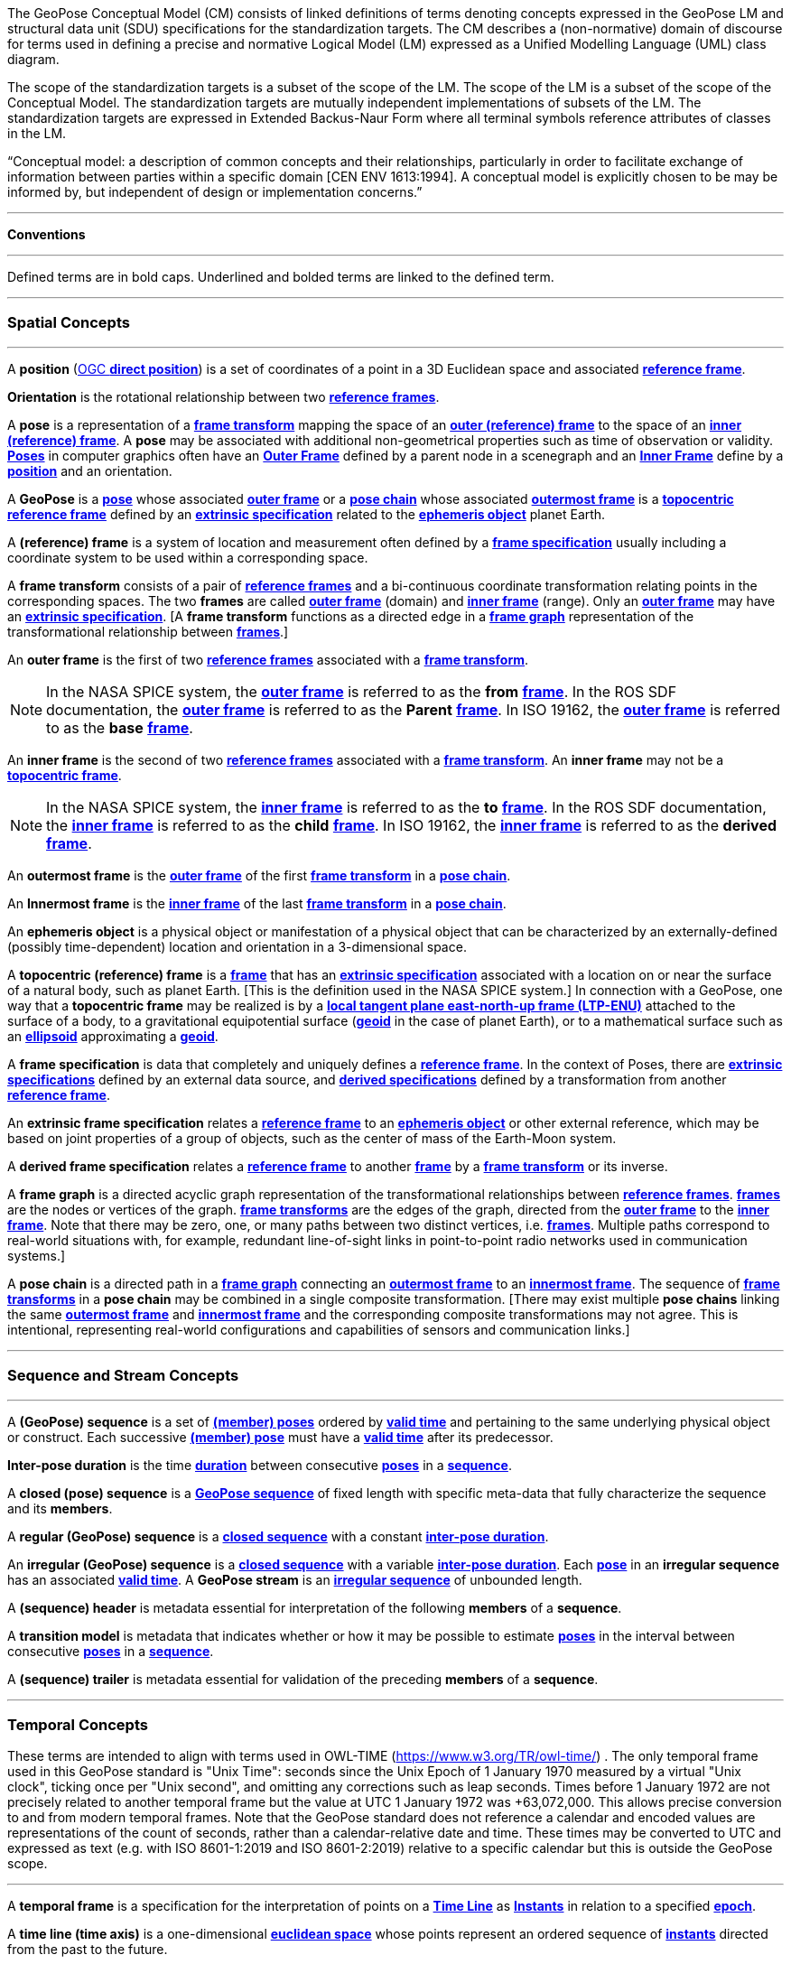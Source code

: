 The GeoPose Conceptual Model (CM) consists of linked definitions of terms denoting concepts expressed in the GeoPose LM and structural data unit (SDU) specifications for the standardization targets. The CM describes a (non-normative) domain of discourse for terms used in defining a precise and normative Logical Model (LM) expressed as a Unified Modelling Language (UML) class diagram.

The scope of the standardization targets is a subset of the scope of the LM. The scope of the LM is a subset of the scope of the Conceptual Model. The standardization targets are mutually independent implementations of subsets of the LM. The standardization targets are expressed in Extended Backus-Naur Form where all terminal symbols reference attributes of classes in the LM.


“Conceptual model: a description of common concepts and their relationships, particularly in order to facilitate exchange of information between parties within a specific domain [CEN ENV 1613:1994]. A conceptual model is explicitly chosen to be may be informed by, but independent of design or implementation concerns.”

***

**Conventions**
 
***

Defined terms are in bold caps. Underlined and bolded terms are linked to the defined term. 

***

=== Spatial Concepts
 
***
[[def_direct_position]]
[[def_Position]]A **position** (<<def_direct_position,OGC **direct position**>>) is a set of coordinates of a point in a 3D Euclidean space and associated <<def_Reference_Frame,**reference frame**>>.

[[def_Orientation]]**Orientation** is the rotational relationship between two <<def_Reference_Frame,**reference frames**>>.

[[def_Pose]]A **pose** is a representation of a <<def_FrameTransform, **frame transform**>>  mapping the space of an <<def_OuterFrame, **outer (reference) frame**>> to the space of an <<def_InnerFrame,**inner (reference) frame**>>. A **pose** may be associated with additional non-geometrical properties such as time of observation or validity. <<def_Pose,**Poses**>> in computer graphics often have an <<def_OuterFrame, **Outer Frame**>> defined by a parent node in a scenegraph and an <<def_InnerFrame, **Inner Frame**>> define by a <<def_Position, **position**>> and an orientation.

[[def_GeoPose]]A **GeoPose** is a <<def_Pose,**pose**>> whose associated <<defOuterFrame, **outer frame**>> or a <<def_PoseChain, **pose chain**>> whose associated <<def_OutermostFrame, **outermost frame**>> is a <<def_TopoCentric,**topocentric**>> <<def_Reference_Frame,**reference frame**>> defined by an <<def_ExtrinsicSpecification, **extrinsic specification**>> related to the <<def_Ephemeris_Object, **ephemeris object**>> planet Earth.

[[def_Reference_Frame]]A **(reference) frame** is a system of location and measurement often defined by a <<def_Frame_Specification,**frame specification**>> usually including a coordinate system to be used within a corresponding space. 

[[def_FrameTransform]]A **frame transform** consists of a pair of <<def_Reference_Frame, **reference frames**>> and a bi-continuous coordinate transformation relating points in the corresponding spaces. The two **frames** are called <<def_OuterFrame,**outer frame**>> (domain) and <<def_InnerFrame,**inner frame**>> (range).  Only an <<def_OuterFrame,**outer frame**>> may have an <<def_ExtrinsicSpecification, **extrinsic specification**>>. [A **frame transform** functions as a directed edge in a <<def_FrameGraph, **frame graph**>> representation of the transformational relationship between <<def_Reference_Frame, **frames**>>.]

[[def_OuterFrame]]An **outer frame** is the first of two <<def_Reference_Frame,**reference frames**>> associated with a <<def_FrameTransform, **frame transform**>>. 

[NOTE]
In the NASA SPICE system, the <<def_OuterFrame, **outer frame**>> is referred to as the *from* <<def_Frame, **frame**>>. In the ROS SDF documentation, the <<def_OuterFrame, **outer frame**>> is referred to as the *Parent* <<def_Frame, **frame**>>. In ISO 19162, the <<def_OuterFrame, **outer frame**>> is referred to as the *base* <<def_Frame, **frame**>>.

[[def_InnerFrame]]An **inner frame** is the second of two <<def_Reference_Frame,**reference frames**>> associated with a <<def_FrameTransform, **frame transform**>>.   An **inner frame** may not be a <<def_TopocentricCoordinates, **topocentric frame**>>.

[NOTE]
In the NASA SPICE system, the <<def_InnerFrame, **inner frame**>> is referred to as the *to* <<def_Frame, **frame**>>. In the ROS SDF documentation, the <<def_InnerFrame, **inner frame**>> is referred to as the *child* <<def_Frame, **frame**>>. In ISO 19162, the <<def_InnerFrame, **inner frame**>> is referred to as the *derived* <<def_Frame, **frame**>>.

[[def_OutermostFrame]]An **outermost frame** is the <<def_OuterFrame,**outer frame**>> of the first <<def_FrameTransform,**frame transform**>> in a <<def_PoseChain,**pose chain**>>.

[[def_InnermostFrame]]An **Innermost frame** is the <<def_InnerFrame,**inner frame**>> of the last <<def_FrameTransform,**frame transform**>> in a <<def_PoseChain,**pose chain**>>.

[[def_Ephemeris_Object]]An **ephemeris object** is a physical object or manifestation of a physical object that can be characterized by an externally-defined (possibly time-dependent) location and orientation in a 3-dimensional space.

[[def_TopocentricCoordinates]]A **topocentric (reference) frame** is a <<def_Reference_Frame,**frame**>> that has an <<def_ExtrinsicSpecification,**extrinsic specification**>> associated with a location on or near the surface of a natural body, such as planet Earth. [This is the definition used in the NASA SPICE system.] In connection with a GeoPose, one way that a **topocentric frame** may be realized is by a <<def_LTPENU,**local tangent plane east-north-up frame (LTP-ENU)**>> attached to the surface of a body, to a gravitational equipotential surface (<<def_Geoid,**geoid**>> in the case of planet Earth), or to a mathematical surface such as an <<def_Ellipsoid,**ellipsoid**>> approximating a <<def_Geoid,**geoid**>>. 

[[def_Frame_Specification]]A **frame specification** is data that completely and uniquely defines a <<def_Reference_Frame, **reference frame**>>. In the context of Poses, there are <<def_ExtrinsicSpecification, **extrinsic specifications**>> defined by an external data source, and <<def_DerivedSpecification, **derived specifications**>> defined by a transformation from another <<def_Reference_Frame, **reference frame**>>.


[[def_ExtrinsicSpecification]]An **extrinsic frame specification** relates a <<def_Reference_Frame,**reference frame**>> to an <<def_EphemerisObject,**ephemeris object**>> or other external reference, which may be based on joint properties of a group of objects, such as the center of mass of the Earth-Moon system.

[[def_DerivedSpecification]]A **derived frame specification** relates a <<def_Reference_Frame,**reference frame**>> to another <<def_Reference_Frame, **frame**>> by a <<def_FrameTransform, **frame transform**>> or its inverse.

[[def_FrameGraph]]A **frame graph** is a directed acyclic graph representation of the transformational relationships between <<def_Reference_Frame,**reference frames**>>. <<def_Reference_Frame,**frames**>> are the nodes or vertices of the graph. <<def_FrameTransform,**frame transforms**>> are the edges of the graph, directed from the <<def_OuterFrame,**outer frame**>> to the <<def_InnerFrame,**inner frame**>>. Note that there may be zero, one, or many paths between two distinct vertices, i.e. <<def_Reference_Frame, **frames**>>. Multiple paths correspond to real-world situations with, for example, redundant line-of-sight links in point-to-point radio networks used in communication systems.]

[[def_PoseChain]]A **pose chain** is a directed path in a <<def_FrameGraph, **frame graph**>> connecting an <<def_OutermostFrame,**outermost frame**>> to an <<def_InnermostFrame,**innermost frame**>>.  The sequence of <<def_FrameTransform, **frame transforms**>> in a **pose chain** may be combined in a single composite transformation. [There may exist multiple **pose chains** linking the same <<def_OutermostFrame,**outermost frame**>> and <<def_InnermostFrame,**innermost frame**>> and the corresponding composite transformations may not agree. This is intentional, representing real-world configurations and capabilities of sensors and communication links.]

***

=== Sequence and Stream Concepts

***

[[def_GeoPoseSequence]]A **(GeoPose) sequence** is a set of <<def_Pose,**(member) poses**>> ordered by <<def_ValidTime, **valid time**>> and pertaining to the same underlying physical object or construct. Each successive <<def_Pose,**(member) pose**>> must have a <<def_ValidTime, **valid time**>> after its predecessor. 


[[def_InterPoseDuration]**Inter-pose duration** is the time <<def_Duration,**duration**>> between consecutive <<def_Pose,**poses**>> in a <<def_GeoPoseSequence, **sequence**>>. 

[[def_ClosedSequence]]A **closed (pose) sequence** is a <<def_GeoPoseSequence,**GeoPose sequence**>> of fixed length with specific meta-data that fully characterize the sequence and its **members**.

[[def_RegularSequence]]A **regular (GeoPose) sequence** is a <<defClosedSequence,**closed sequence**>> with a constant <<def_InterPoseDuration,**inter-pose duration**>>.

[[def_IrregularSequence]]An **irregular (GeoPose) sequence** is a <<defClosedSequence,**closed sequence**>> with a variable <<def_InterPoseDuration,**inter-pose duration**>>. Each <<def_Pose,**pose**>> in an **irregular sequence** has an associated <<def_ValidTime,**valid time**>>.
[[def_Stream]]A **GeoPose stream** is an <<def_IrregularSequence,**irregular sequence**>> of unbounded length.

[[def_Header]]A **(sequence) header** is metadata essential for interpretation of the following **members** of a **sequence**.

[[def_TransitionModel]]A **transition model** is metadata that indicates whether or how it may be possible to estimate <<def_Pose,**poses**>> in the interval between consecutive <<def_Pose,**poses**>> in a <<def_GeoPoseSequence, **sequence**>>. 



[[def_Trailer]]A **(sequence) trailer** is metadata essential for validation of the preceding **members** of a **sequence**. 

***

=== Temporal Concepts

These terms are intended to align with terms used in OWL-TIME (https://www.w3.org/TR/owl-time/) . The only temporal frame used in this GeoPose standard is "Unix Time": seconds since the Unix Epoch of 1 January 1970 measured by a virtual "Unix clock", ticking once per "Unix second", and omitting any corrections such as leap seconds. Times before 1 January 1972 are not precisely related to another temporal frame but the value at UTC 1 January 1972 was +63,072,000. This allows precise conversion to and from modern temporal frames. Note that the GeoPose standard does not reference a calendar and encoded values are representations of the count of seconds, rather than a calendar-relative date and time. These times may be converted to UTC and expressed as text (e.g. with ISO 8601-1:2019 and ISO 8601-2:2019) relative to a specific calendar but this is outside the GeoPose scope.

***

[[def_TemporalFrame]]A **temporal frame** is a specification for the interpretation of points on a <<def_TimeLine,**Time Line**>> as <<def_Instant,**Instants**>> in relation to a specified <<def_Epoch,**epoch**>>.

[[def_TimeLine]]A **time line (time axis)** is a one-dimensional <<def_EuclideanSpace,**euclidean space**>> whose points represent an ordered sequence of <<def_Instant, **instants**>> directed from the past to the future. 

[[def_Instant]]An **instant** is a specific point on a <<def_TimeLine,**time line**>>.

[[def_Duration]]An **interval** is the timespan between two <<def_Instant, **Instants**>> on a <<def_TimeLine,**time line**>>, interpreted in context of the associated  <<def_TemporalFrame, **temporal frame**>>. A <<def_Durations,**duration**>> is semi-open: It includes the earlier <<def_Instant,**instant**>> but not the later <<def_Instant,**instant**>>. 

[[def_DurationLength]]The **duration** of an <<def_Interval,**interval**>> is the one-dimensional signed distance between its bounding <<def_Instant,**instants**>>. The magnitude of a **length** value depends on the <<def_TemporalFrame, **temporal frame**>>.

[[def_Epoch]]An **epoch** is a specified <<def_Instant, **instant**>> that can be used as a reference point to calculate <<def_TemporalRelationShip, **temporal relationships**>> and <<def_Durations,**durations**>> between <<def_Instant,**instants**>>.

[[def_TemporalRelationship]]A **temporal relationship** between two <<def_Instant,**instants**>> is one of:  **before**, **coincident**, or **after**. <<def_TemporalRelationship,**temporal relationships**>> are only valid within the context of a specific <<def_TemporalFrame,**temporal frame**>>.

***

=== Temporal Database Concepts

***

[[def_ValidTime]]**Valid time** is a <<def_TimeLine,**time line**>> where the time of changes in the existence or validity of real-world objects or property values are located. <<def_Instant,**Instants**>> in **valid time** mark the temporal location of real-world transitions in existence, property values, or their validity.

[[def_TransactionTime]]**Transaction time** is a <<def_TimeLine,**time line**>> where the time of changes in the presence or validity of the representations of real-world objects or their properties in an information system are located. <<def_Instant,**Instants**>> in **transaction time** mark the temporal location of actions that create, update, or delete representations of objects or properties.

[NOTE] 
====
Both of the terms <<def_ValidTime,**valid time**>> and <<def_TransactionTimes,**transaction time**>> are used in ways that can refer to <<def_Instant,**instants**>> or to <<def_TimeLine,**time lines**>>. 
====

[[def_Bi-Temporality]]**Bitemporality** is a property of a data representation that denotes that it carries both <<def_ValidTime,**valid**>> and <<def_TransactionTime,**transaction times**>>.


***

